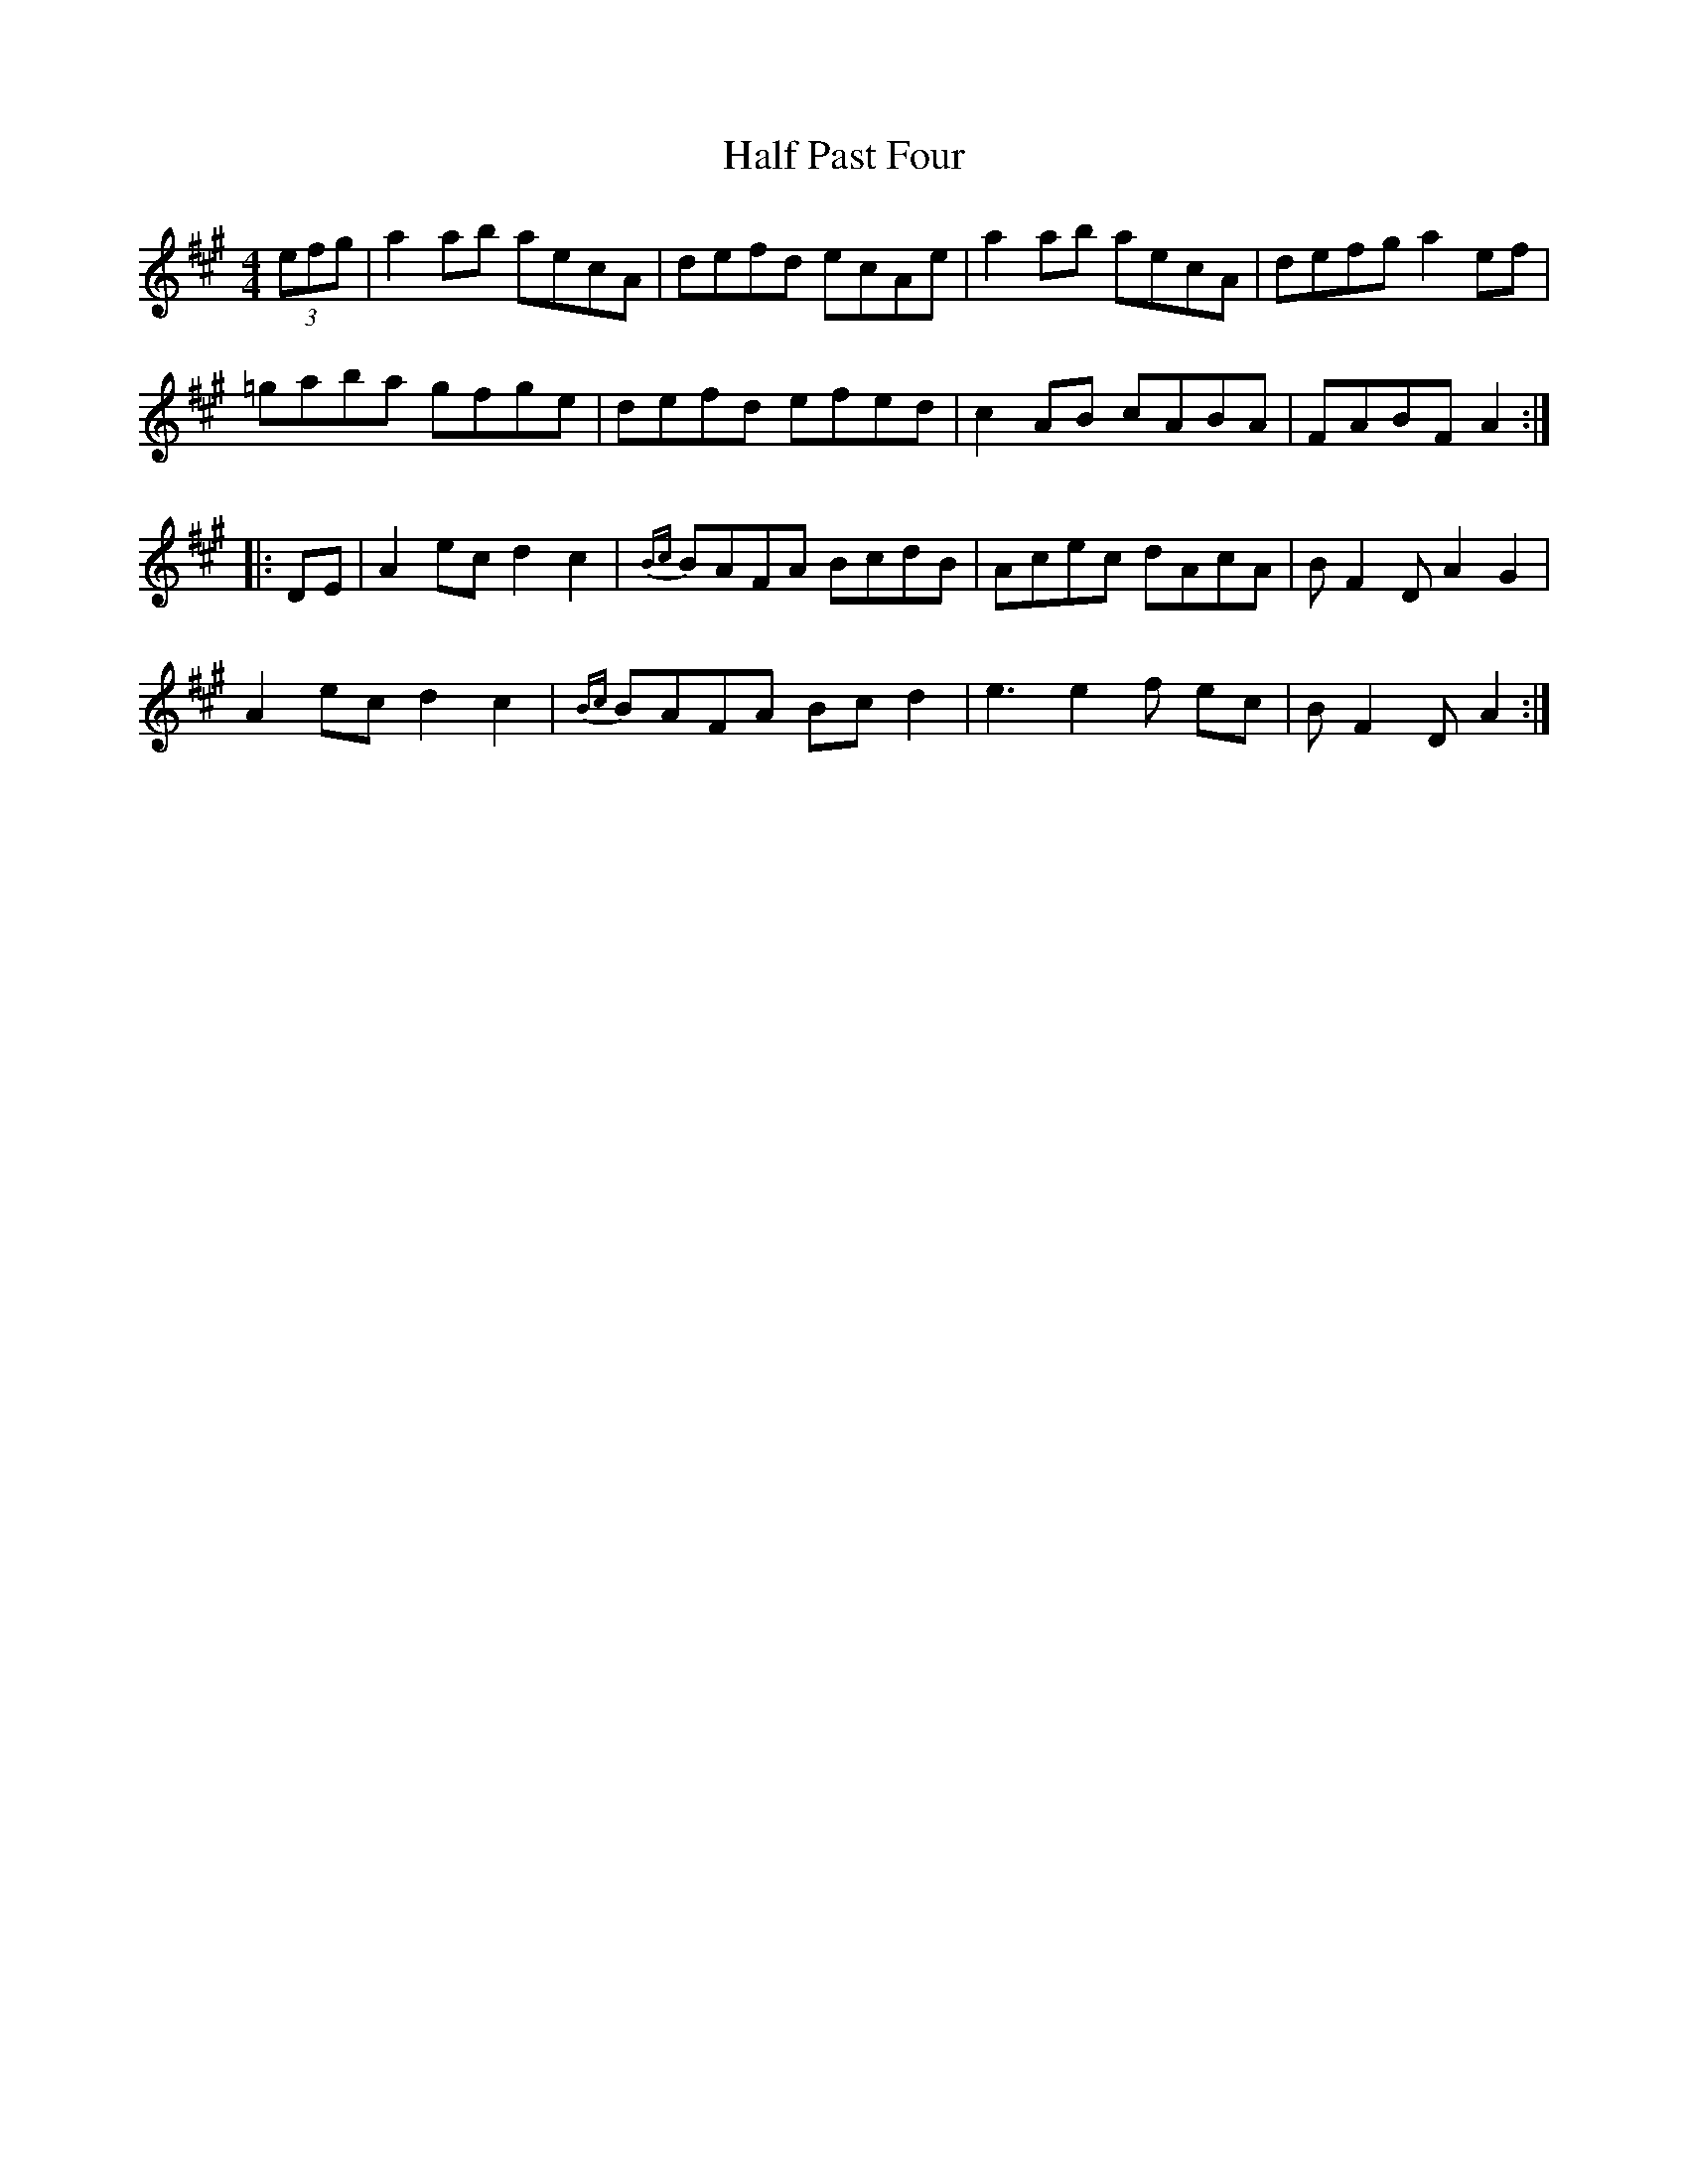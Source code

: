 X: 16526
T: Half Past Four
R: reel
M: 4/4
K: Amajor
(3efg|a2 ab aecA|defd ecAe|a2 ab aecA|defg a2 ef|
=gaba gfge|defd efed|c2 AB cABA|FABF A2:|
|:DE|A2 ec d2 c2|{Bc} BAFA BcdB|Acec dAcA|B F2 D A2 G2|
A2 ec d2 c2|{Bc} BAFA Bc d2|e3 e2 f ec|B F2 D A2:|

